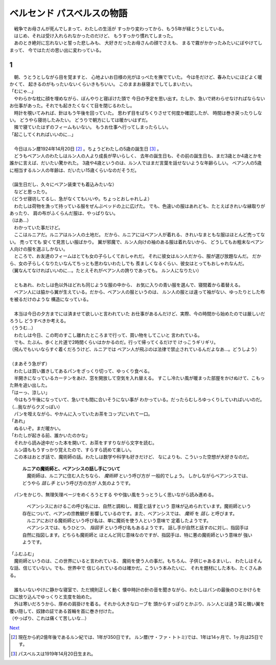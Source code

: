 ベルセンド パスベルスの物語
================================================================================

| 　戦争でお母さんが死んでしまって、わたしの生活が
  すっかり変わってから、もう5年が経とうとしている。
| 　はじめ、それは受け入れられなかったのだけど、
  もうすっかり慣れてしまった。
| 　あのとき絶対に忘れないと誓った悲しみも、
  大好きだったお母さんの顔でさえも、
  まるで霧がかかったみたいにぼやけてしまって、
  今ではただの思い出に変わっている。

1
--------------------------------------------------------------------------------

| 　朝、うとうとしながら目を覚ますと、
  心地よいお日様の光がほっぺたを撫でていた。
  今は冬だけど、春みたいにほどよく暖かくて、
  起きるのがもったいないくらいきもちいい。
  このままお昼寝までしてしまいたい。
| 「むにゃ…」
| 　やわらかな枕に顔を埋めながら、ぼんやりと寝ぼけた頭で
  今日の予定を思い出す。たしか、急いで終わらせなければならない
  お仕事があった。それでも起きたくなくて目を閉じるわたし。
| 　時計を覗いてみれば、針はもう午後を回っていた。
  思わず目をぱちくりさせて何度か確認したが、
  時間は巻き戻ったりしない。
  どうやら寝坊したみたい。
  どうりで朝方にしては暖かいはずだ。
| 　隣で寝ていたはずのフィームもいない。
  もうお仕事へ行ってしまったらしい。
| 「起こしてくれればいいのに…」
| 


| 　今日はルン暦1924年14月20日 [#a]_ 。ちょうどわたしの5歳の誕生日 [#b]_ 。
| 　どうもベアン人のわたしはルン人の人より成長が早いらしく、
  去年の誕生日も、その前の誕生日も、まだ3歳とか4歳とかを
  誰かに言えば、だいたい驚かれた。
  3歳や4歳というのは、ルン人ではまだ言葉を話せないような年齢らしい。
  ベアン人の5歳に相当するルン人の年齢は、だいたい15歳くらいなのだそうだ。
| 


| （誕生日だし、久々にベアン装束でも着込みたいな）
| 　などと思ったり。
| （どうせ寝坊してるし、急がなくてもいいや。ちょっとおしゃれしよ）
| 　わたしは荷物を漁って持っている服をぜんぶベッドの上に広げた。
  でも、色違いの服はあれども、たとえばきれいな縁取りがあったり、
  肩の布がふくらんだ服は、やっぱりない。
| （はあ…）
| 　わかっていた事だけど。
| 　ここはルニアだ。ルニアはルン人の土地だ。
  だから、ルニアにはベアン人が着れる、きれいなまともな服はほとんど売ってない。
  売ってても
  安くて見苦しい服ばかり。
  翼が邪魔で、ルン人向けの袖のある服は着れないから、
  どうしてもお粗末なベアン人向けの服を選ぶしかない。
| 　ところで、お友達のフィームはとても女の子らしくておしゃれだ。
  それに彼女はルン人だから、服が選び放題なんだ。
  だから、女の子らしくなりたいなんてちっとも思わないわたしでも
  羨ましくなるくらい、彼女はとってもおしゃれなんだ。
| （翼なんてなければいいのに…。たとえそれがベアン人の誇りであっても。
  ルン人になりたい）
| 


| 　ともあれ、わたしは色以外はどれも同じような服の中から、
  お気に入りの青い服を選んで、寝間着から着替える。
| 　ベアン人には脇から翼が生えている。だから、ベアン人の服というのは、
  ルン人の服とは違って袖がない、ゆったりとした布を被るだけのような
  構造になっている。
| 


| 　本当は今日の夕方までには済ませて欲しいと言われていた
  お仕事があるんだけど、実際、今の時間から始めたのでは厳しいだろうし
  どうすべきか考える。
| （ううむ…）
| 　わたしは今日、この町のすこし離れたところまで行って、買い物をしてこいと
  言われている。
| 　でも、たぶん、歩くと片道で2時間くらいはかかるのだ。行って帰ってくるだけで
  けっこうギリギリ。
| （飛んでもいいならすぐ着くだろうけど、ルニアでは
  ベアン人が飛ぶのは法律で禁止されているんだよなあ…。どうしよう）
| 


| （まあそう急がず）
| 　わたしは買い置きしてあるパンをざっくり切って、ゆっくり食べる。
| 　半開きになっているカーテンをあけ、窓を開放して空気を入れ替える。
  すこし冷たい風が暖まった部屋をかけぬけて、こもった熱を追い出した。
| 「はーっ、涼しい」
| 　今はもう午後になっていて、急いでも間に合いそうにない事が
  わかっている。だったらむしろゆっくりしていればいいのだ。
| （…我ながらクズっぽい）
| 　パンを咥えながら、やかんに入っていたお茶をコップにいれて一口。
| 「あれ」
| 　ぬるいぞ。まだ暖かい。
| 「わたしが起きる前、誰かいたのかな」
| 　それから読み途中だった本を開いて、お茶をすすりながら文字を読む。
| 　ルン語ももうすっかり覚えたので、すらすら読めて楽しい。
| 　この本はおとぎ話で、魔術師の話。わたしは数学や科学も好きだけど、
  なによりも、こういった空想が大好きなのだ。

  | **ルニアの魔術師と、ベアンシスの話し手について**
  | 　魔術師は、ルニアに住む人たちなら、 *魔術師* という呼び方が
    一般的でしょう。
    しかしながらベアンシスでは、どうやら *話し手* という呼び方の方が
    人気のようです。

| 　パンをかじり、無理矢理ページをめくろうとする
  やや強い風をうっとうしく思いながら読み進める。

  | 　ベアンシスにおけるこの呼び名には、自然と調和し、精霊と話すという
    意味が込められています。魔術師という存在について、ベアンの宗教観が
    影響しているのです。また、ベアンシスでは、 *魔術* を *話し* と呼びます。
  | 　ルニアにおける魔術師という呼び名は、単に魔術を使う人という意味で
    定着したようです。
  | 　ベアンシスでは、もうひとつ、 *指図手* という呼び名もあるようです。
    話し手が自然と話すのに対し、指図手は自然に指図します。どちらも魔術師と
    ほとんど同じ意味なのですが、指図手は、特に悪の魔術師という意味が
    強いようです。

| 「ふむふむ」
| 　魔術師というのは、この世界にいると言われている、
  魔術を使う人の事だ。もちろん、子供じゃあるまいし、
  わたしはそんな話、信じていない。でも、世界中で
  信じられているのは確かだ。こういう本みたいに、
  それを題材にした本も、たくさんある。
| 


| 　誰もいないやけに静かな寝室で、ただ規則正しく動く
  懐中時計の針の音を聞きながら、わたしはパンの最後のひとかけらを
  口に放り込んでゆっくりと支度を始めた。
| 　外は寒いだろうから、厚めの肩掛けを着る。それから大きなローブを
  頭からすっぽりとかぶり、ルン人とは違う耳と醜い翼を
  覆い隠して、奴隷の証である首輪を首に巻き付けた。
| （やっぱり、これは痛くて苦しいな…）

`Next <https://github.com/pasberth/Bellsend/blob/master/source/2012-12-11.rst>`_

.. [#a] 現在から約2億年後であるルン紀では、1年が350日です。
         ルン暦(サ・ファ・トトミ)では、1年は14ヶ月で、1ヶ月は25日です。
.. [#b] パスベルスは1919年14月20日生まれ。
